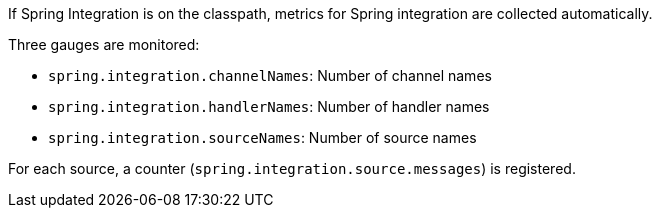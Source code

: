 If Spring Integration is on the classpath, metrics for Spring integration are collected automatically.

Three gauges are monitored:

* `spring.integration.channelNames`: Number of channel names
* `spring.integration.handlerNames`: Number of handler names
* `spring.integration.sourceNames`: Number of source names

For each source, a counter (`spring.integration.source.messages`) is registered.
